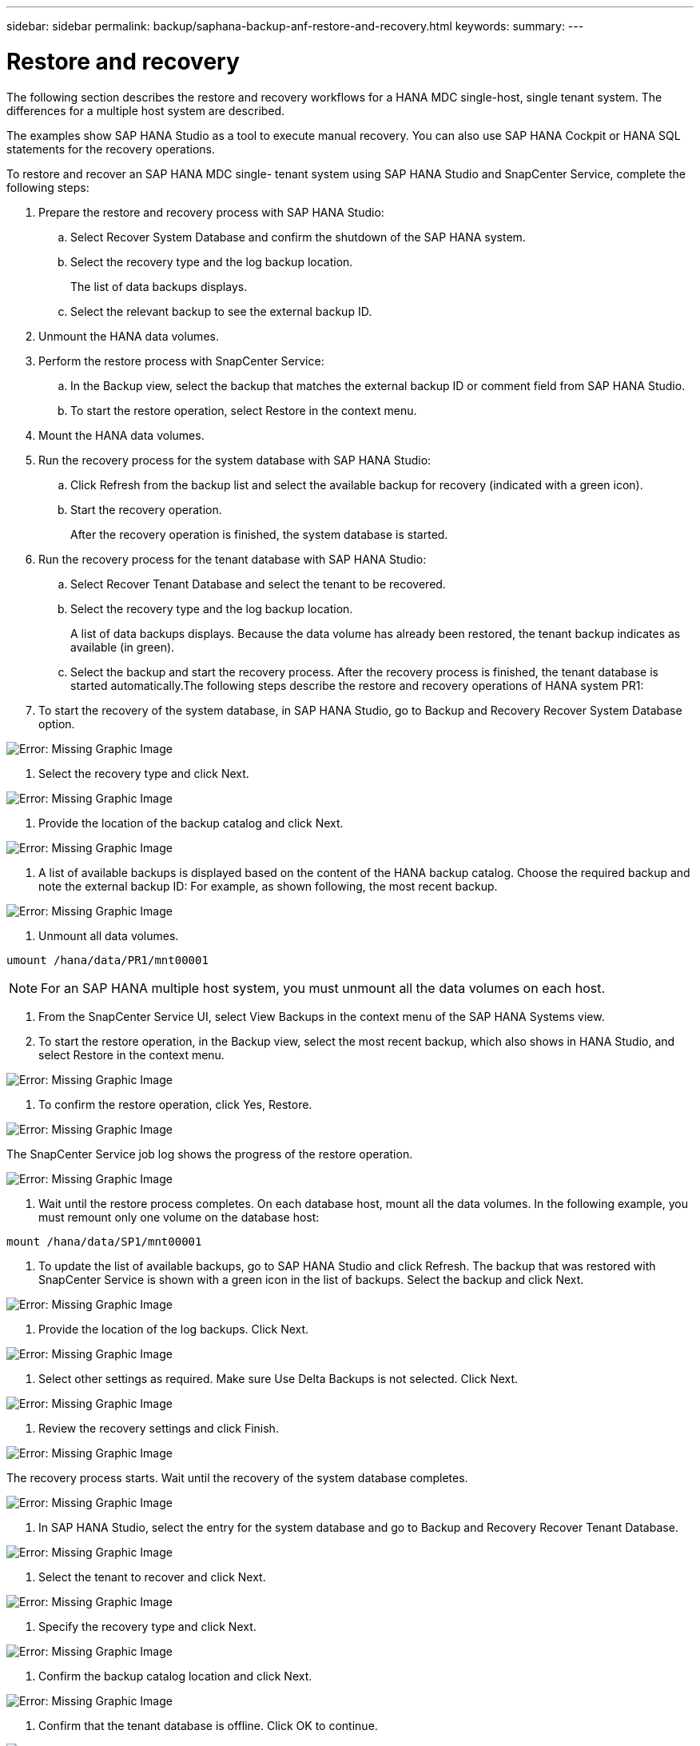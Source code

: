 ---
sidebar: sidebar
permalink: backup/saphana-backup-anf-restore-and-recovery.html
keywords:
summary:
---

= Restore and recovery
:hardbreaks:
:nofooter:
:icons: font
:linkattrs:
:imagesdir: ./media/

//
// This file was created with NDAC Version 2.0 (August 17, 2020)
//
// 2021-10-07 09:49:08.477317
//

[.lead]
The following section describes the restore and recovery workflows for a HANA MDC single-host, single tenant system. The differences for a multiple host system are described.

The examples show SAP HANA Studio as a tool to execute manual recovery. You can also use SAP HANA Cockpit or HANA SQL statements for the recovery operations.

To restore and recover an SAP HANA MDC single- tenant system using SAP HANA Studio and SnapCenter Service, complete the following steps:

. Prepare the restore and recovery process with SAP HANA Studio:
.. Select Recover System Database and confirm the shutdown of the SAP HANA system.
.. Select the recovery type and the log backup location.
+
The list of data backups displays.

.. Select the relevant backup to see the external backup ID.
. Unmount the HANA data volumes.
. Perform the restore process with SnapCenter Service:
.. In the Backup view,  select the backup that matches the external backup ID or comment field from SAP HANA Studio.
.. To start the restore operation, select Restore in the context menu.
. Mount the HANA data volumes.
. Run the recovery process for the system database with SAP HANA Studio:
.. Click Refresh from the backup list and select the available backup for recovery (indicated with a green icon).
.. Start the recovery operation.
+
After the recovery operation is finished, the system database is started.

. Run the recovery process for the tenant database with SAP HANA Studio:
.. Select Recover Tenant Database and select the tenant to be recovered.
.. Select the recovery type and the log backup location.
+
A list of data backups displays. Because the data volume has already been restored, the tenant backup indicates as available (in green).

.. Select the backup and start the recovery process. After the recovery process is finished, the tenant database is started automatically.The following steps describe the restore and recovery operations of HANA system PR1:

. To start the recovery of the system database, in SAP HANA Studio, go to Backup and Recovery  Recover System Database option.

image:saphana-br-scs-image59.png[Error: Missing Graphic Image]

. Select the recovery type and click Next.

image:saphana-br-scs-image60.png[Error: Missing Graphic Image]

. Provide the location of the backup catalog and click Next.

image:saphana-br-scs-image61.png[Error: Missing Graphic Image]

. A list of available backups is displayed based on the content of the HANA backup catalog. Choose the required backup and note the external backup ID:  For example, as shown following, the most recent backup.

image:saphana-br-scs-image62.png[Error: Missing Graphic Image]

. Unmount all data volumes.

....
umount /hana/data/PR1/mnt00001
....

[NOTE]
For an SAP HANA multiple host system, you must unmount all the data volumes on each host.

. From the SnapCenter Service UI, select View Backups in the context menu of the SAP HANA Systems view.
. To start the restore operation, in the Backup view,  select the most recent backup, which also shows in HANA Studio,  and select Restore in the context menu.

image:saphana-br-scs-image63.png[Error: Missing Graphic Image]

. To confirm the restore operation, click Yes, Restore.

image:saphana-br-scs-image64.png[Error: Missing Graphic Image]

The SnapCenter Service job log shows the progress of the restore operation.

image:saphana-br-scs-image65.png[Error: Missing Graphic Image]

. Wait until the restore process completes.  On each database host, mount all the data volumes.  In the following example, you must remount only one volume on the database host:

....
mount /hana/data/SP1/mnt00001
....

. To update the list of available backups, go to SAP HANA Studio and click Refresh.  The backup that was restored with SnapCenter Service is shown with a green icon in the list of backups. Select the backup and click Next.

image:saphana-br-scs-image66.png[Error: Missing Graphic Image]

. Provide the location of the log backups. Click Next.

image:saphana-br-scs-image67.png[Error: Missing Graphic Image]

. Select other settings as required. Make sure Use Delta Backups is not selected. Click Next.

image:saphana-br-scs-image68.png[Error: Missing Graphic Image]

. Review the recovery settings and click Finish.

image:saphana-br-scs-image69.png[Error: Missing Graphic Image]

The recovery process starts.  Wait until the recovery of the system database completes.

image:saphana-br-scs-image70.png[Error: Missing Graphic Image]

. In SAP HANA Studio, select the entry for the system database and go to Backup and Recovery  Recover Tenant Database.

image:saphana-br-scs-image71.png[Error: Missing Graphic Image]

. Select the tenant to recover and click Next.

image:saphana-br-scs-image72.png[Error: Missing Graphic Image]

. Specify the recovery type and click Next.

image:saphana-br-scs-image73.png[Error: Missing Graphic Image]

. Confirm the backup catalog location and click Next.

image:saphana-br-scs-image74.png[Error: Missing Graphic Image]

. Confirm that the tenant database is offline. Click OK to continue.

image:saphana-br-scs-image75.png[Error: Missing Graphic Image]

Because the restore of the data volume has occurred before the recovery of the system database, the tenant backup is immediately available.

. Select the backup highlighted in green and click Next.

image:saphana-br-scs-image76.png[Error: Missing Graphic Image]

. Confirm the log backup location and click Next.

image:saphana-br-scs-image77.png[Error: Missing Graphic Image]

. Select other settings as required. Make sure Use Delta Backups is not selected. Click Next.

image:saphana-br-scs-image78.png[Error: Missing Graphic Image]

. Review the recovery settings and start the recovery process of the tenant database by clicking Finish.

image:saphana-br-scs-image79.png[Error: Missing Graphic Image]

. Wait until the recovery has finished and the tenant database is started.

image:saphana-br-scs-image80.png[Error: Missing Graphic Image]

The SAP HANA system is up and running.

For an SAP HANA MDC system with multiple tenants, you must repeat steps 15–24 for each tenant.
